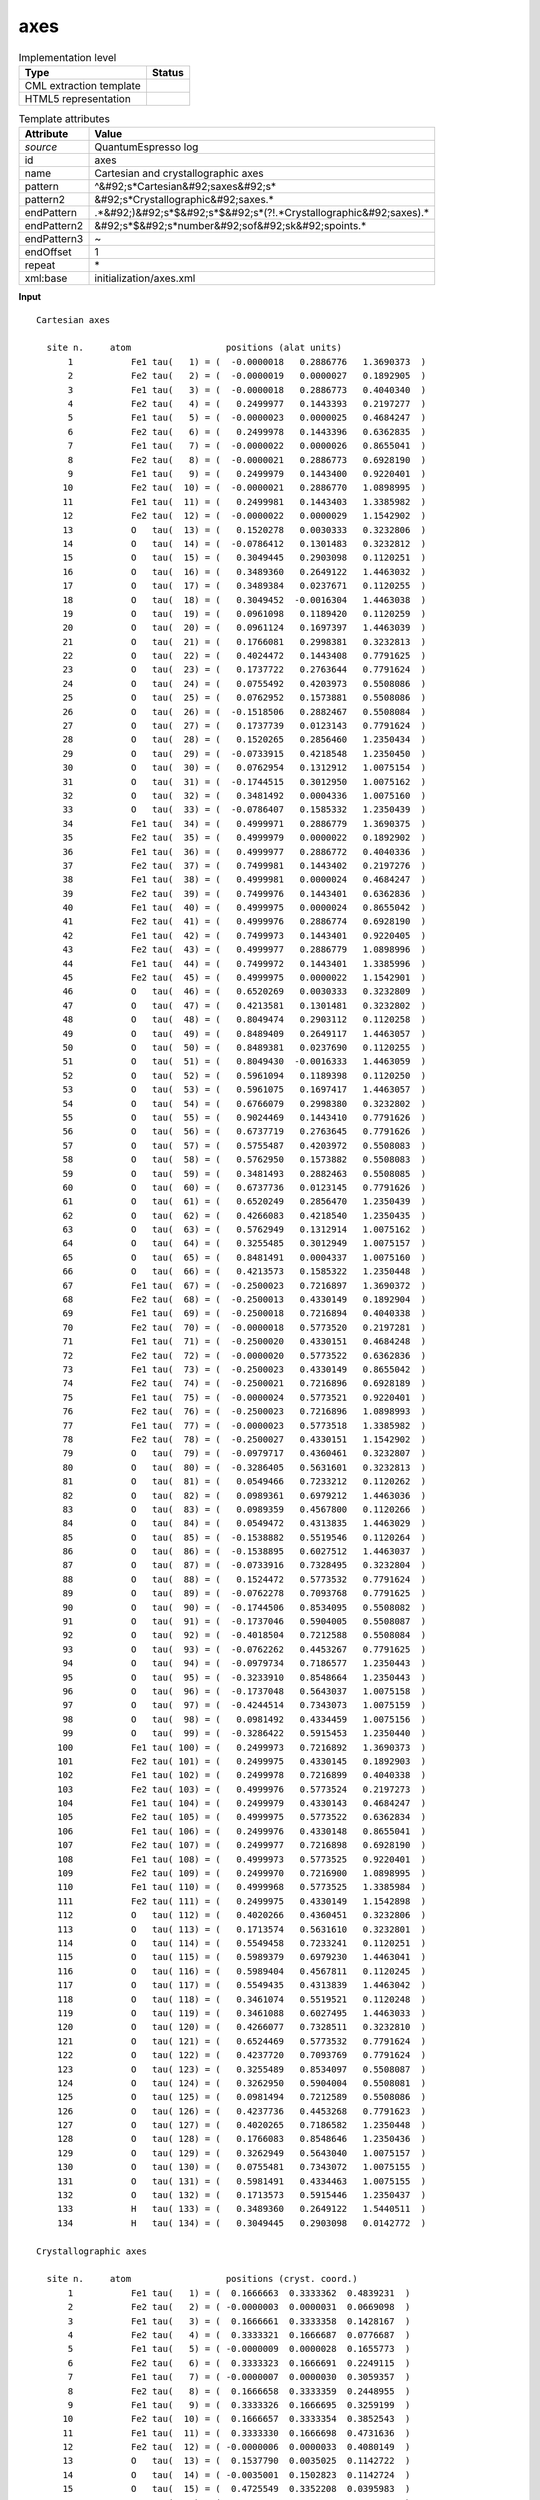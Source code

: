 .. _axes-d3e44503:

axes
====

.. table:: Implementation level

   +----------------------------------------------------------------------------------------------------------------------------+----------------------------------------------------------------------------------------------------------------------------+
   | Type                                                                                                                       | Status                                                                                                                     |
   +============================================================================================================================+============================================================================================================================+
   | CML extraction template                                                                                                    | |image1|                                                                                                                   |
   +----------------------------------------------------------------------------------------------------------------------------+----------------------------------------------------------------------------------------------------------------------------+
   | HTML5 representation                                                                                                       | |image2|                                                                                                                   |
   +----------------------------------------------------------------------------------------------------------------------------+----------------------------------------------------------------------------------------------------------------------------+

.. table:: Template attributes

   +----------------------------------------------------------------------------------------------------------------------------+----------------------------------------------------------------------------------------------------------------------------+
   | Attribute                                                                                                                  | Value                                                                                                                      |
   +============================================================================================================================+============================================================================================================================+
   | *source*                                                                                                                   | QuantumEspresso log                                                                                                        |
   +----------------------------------------------------------------------------------------------------------------------------+----------------------------------------------------------------------------------------------------------------------------+
   | id                                                                                                                         | axes                                                                                                                       |
   +----------------------------------------------------------------------------------------------------------------------------+----------------------------------------------------------------------------------------------------------------------------+
   | name                                                                                                                       | Cartesian and crystallographic axes                                                                                        |
   +----------------------------------------------------------------------------------------------------------------------------+----------------------------------------------------------------------------------------------------------------------------+
   | pattern                                                                                                                    | ^&#92;s*Cartesian&#92;saxes&#92;s\*                                                                                        |
   +----------------------------------------------------------------------------------------------------------------------------+----------------------------------------------------------------------------------------------------------------------------+
   | pattern2                                                                                                                   | &#92;s*Crystallographic&#92;saxes.\*                                                                                       |
   +----------------------------------------------------------------------------------------------------------------------------+----------------------------------------------------------------------------------------------------------------------------+
   | endPattern                                                                                                                 | .*&#92;)&#92;s*$&#92;s*$&#92;s*(?!.*Crystallographic&#92;saxes).\*                                                         |
   +----------------------------------------------------------------------------------------------------------------------------+----------------------------------------------------------------------------------------------------------------------------+
   | endPattern2                                                                                                                | &#92;s*$&#92;s*number&#92;sof&#92;sk&#92;spoints.\*                                                                        |
   +----------------------------------------------------------------------------------------------------------------------------+----------------------------------------------------------------------------------------------------------------------------+
   | endPattern3                                                                                                                | ~                                                                                                                          |
   +----------------------------------------------------------------------------------------------------------------------------+----------------------------------------------------------------------------------------------------------------------------+
   | endOffset                                                                                                                  | 1                                                                                                                          |
   +----------------------------------------------------------------------------------------------------------------------------+----------------------------------------------------------------------------------------------------------------------------+
   | repeat                                                                                                                     | \*                                                                                                                         |
   +----------------------------------------------------------------------------------------------------------------------------+----------------------------------------------------------------------------------------------------------------------------+
   | xml:base                                                                                                                   | initialization/axes.xml                                                                                                    |
   +----------------------------------------------------------------------------------------------------------------------------+----------------------------------------------------------------------------------------------------------------------------+

.. container:: formalpara-title

   **Input**

::

      Cartesian axes

        site n.     atom                  positions (alat units)
            1           Fe1 tau(   1) = (  -0.0000018   0.2886776   1.3690373  )
            2           Fe2 tau(   2) = (  -0.0000019   0.0000027   0.1892905  )
            3           Fe1 tau(   3) = (  -0.0000018   0.2886773   0.4040340  )
            4           Fe2 tau(   4) = (   0.2499977   0.1443393   0.2197277  )
            5           Fe1 tau(   5) = (  -0.0000023   0.0000025   0.4684247  )
            6           Fe2 tau(   6) = (   0.2499978   0.1443396   0.6362835  )
            7           Fe1 tau(   7) = (  -0.0000022   0.0000026   0.8655041  )
            8           Fe2 tau(   8) = (  -0.0000021   0.2886773   0.6928190  )
            9           Fe1 tau(   9) = (   0.2499979   0.1443400   0.9220401  )
           10           Fe2 tau(  10) = (  -0.0000021   0.2886770   1.0898995  )
           11           Fe1 tau(  11) = (   0.2499981   0.1443403   1.3385982  )
           12           Fe2 tau(  12) = (  -0.0000022   0.0000029   1.1542902  )
           13           O   tau(  13) = (   0.1520278   0.0030333   0.3232806  )
           14           O   tau(  14) = (  -0.0786412   0.1301483   0.3232812  )
           15           O   tau(  15) = (   0.3049445   0.2903098   0.1120251  )
           16           O   tau(  16) = (   0.3489360   0.2649122   1.4463032  )
           17           O   tau(  17) = (   0.3489384   0.0237671   0.1120255  )
           18           O   tau(  18) = (   0.3049452  -0.0016304   1.4463038  )
           19           O   tau(  19) = (   0.0961098   0.1189420   0.1120259  )
           20           O   tau(  20) = (   0.0961124   0.1697397   1.4463039  )
           21           O   tau(  21) = (   0.1766081   0.2998381   0.3232813  )
           22           O   tau(  22) = (   0.4024472   0.1443408   0.7791625  )
           23           O   tau(  23) = (   0.1737722   0.2763644   0.7791624  )
           24           O   tau(  24) = (   0.0755492   0.4203973   0.5508086  )
           25           O   tau(  25) = (   0.0762952   0.1573881   0.5508086  )
           26           O   tau(  26) = (  -0.1518506   0.2882467   0.5508084  )
           27           O   tau(  27) = (   0.1737739   0.0123143   0.7791624  )
           28           O   tau(  28) = (   0.1520265   0.2856460   1.2350434  )
           29           O   tau(  29) = (  -0.0733915   0.4218548   1.2350450  )
           30           O   tau(  30) = (   0.0762954   0.1312912   1.0075154  )
           31           O   tau(  31) = (  -0.1744515   0.3012950   1.0075162  )
           32           O   tau(  32) = (   0.3481492   0.0004336   1.0075160  )
           33           O   tau(  33) = (  -0.0786407   0.1585332   1.2350439  )
           34           Fe1 tau(  34) = (   0.4999971   0.2886779   1.3690375  )
           35           Fe2 tau(  35) = (   0.4999979   0.0000022   0.1892902  )
           36           Fe1 tau(  36) = (   0.4999977   0.2886772   0.4040336  )
           37           Fe2 tau(  37) = (   0.7499981   0.1443402   0.2197276  )
           38           Fe1 tau(  38) = (   0.4999981   0.0000024   0.4684247  )
           39           Fe2 tau(  39) = (   0.7499976   0.1443401   0.6362836  )
           40           Fe1 tau(  40) = (   0.4999975   0.0000024   0.8655042  )
           41           Fe2 tau(  41) = (   0.4999976   0.2886774   0.6928190  )
           42           Fe1 tau(  42) = (   0.7499973   0.1443401   0.9220405  )
           43           Fe2 tau(  43) = (   0.4999977   0.2886779   1.0898996  )
           44           Fe1 tau(  44) = (   0.7499972   0.1443401   1.3385996  )
           45           Fe2 tau(  45) = (   0.4999975   0.0000022   1.1542901  )
           46           O   tau(  46) = (   0.6520269   0.0030333   0.3232809  )
           47           O   tau(  47) = (   0.4213581   0.1301481   0.3232802  )
           48           O   tau(  48) = (   0.8049474   0.2903112   0.1120258  )
           49           O   tau(  49) = (   0.8489409   0.2649117   1.4463057  )
           50           O   tau(  50) = (   0.8489381   0.0237690   0.1120255  )
           51           O   tau(  51) = (   0.8049430  -0.0016333   1.4463059  )
           52           O   tau(  52) = (   0.5961094   0.1189398   0.1120250  )
           53           O   tau(  53) = (   0.5961075   0.1697417   1.4463057  )
           54           O   tau(  54) = (   0.6766079   0.2998380   0.3232802  )
           55           O   tau(  55) = (   0.9024469   0.1443410   0.7791626  )
           56           O   tau(  56) = (   0.6737719   0.2763645   0.7791626  )
           57           O   tau(  57) = (   0.5755487   0.4203972   0.5508083  )
           58           O   tau(  58) = (   0.5762950   0.1573882   0.5508083  )
           59           O   tau(  59) = (   0.3481493   0.2882463   0.5508085  )
           60           O   tau(  60) = (   0.6737736   0.0123145   0.7791626  )
           61           O   tau(  61) = (   0.6520249   0.2856470   1.2350439  )
           62           O   tau(  62) = (   0.4266083   0.4218540   1.2350435  )
           63           O   tau(  63) = (   0.5762949   0.1312914   1.0075162  )
           64           O   tau(  64) = (   0.3255485   0.3012949   1.0075157  )
           65           O   tau(  65) = (   0.8481491   0.0004337   1.0075160  )
           66           O   tau(  66) = (   0.4213573   0.1585322   1.2350448  )
           67           Fe1 tau(  67) = (  -0.2500023   0.7216897   1.3690372  )
           68           Fe2 tau(  68) = (  -0.2500013   0.4330149   0.1892904  )
           69           Fe1 tau(  69) = (  -0.2500018   0.7216894   0.4040338  )
           70           Fe2 tau(  70) = (  -0.0000018   0.5773520   0.2197281  )
           71           Fe1 tau(  71) = (  -0.2500020   0.4330151   0.4684248  )
           72           Fe2 tau(  72) = (  -0.0000020   0.5773522   0.6362836  )
           73           Fe1 tau(  73) = (  -0.2500023   0.4330149   0.8655042  )
           74           Fe2 tau(  74) = (  -0.2500021   0.7216896   0.6928189  )
           75           Fe1 tau(  75) = (  -0.0000024   0.5773521   0.9220401  )
           76           Fe2 tau(  76) = (  -0.2500023   0.7216896   1.0898993  )
           77           Fe1 tau(  77) = (  -0.0000023   0.5773518   1.3385982  )
           78           Fe2 tau(  78) = (  -0.2500027   0.4330151   1.1542902  )
           79           O   tau(  79) = (  -0.0979717   0.4360461   0.3232807  )
           80           O   tau(  80) = (  -0.3286405   0.5631601   0.3232813  )
           81           O   tau(  81) = (   0.0549466   0.7233212   0.1120262  )
           82           O   tau(  82) = (   0.0989361   0.6979212   1.4463036  )
           83           O   tau(  83) = (   0.0989359   0.4567800   0.1120266  )
           84           O   tau(  84) = (   0.0549472   0.4313835   1.4463029  )
           85           O   tau(  85) = (  -0.1538882   0.5519546   0.1120264  )
           86           O   tau(  86) = (  -0.1538895   0.6027512   1.4463037  )
           87           O   tau(  87) = (  -0.0733916   0.7328495   0.3232804  )
           88           O   tau(  88) = (   0.1524472   0.5773532   0.7791624  )
           89           O   tau(  89) = (  -0.0762278   0.7093768   0.7791625  )
           90           O   tau(  90) = (  -0.1744506   0.8534095   0.5508082  )
           91           O   tau(  91) = (  -0.1737046   0.5904005   0.5508087  )
           92           O   tau(  92) = (  -0.4018504   0.7212588   0.5508084  )
           93           O   tau(  93) = (  -0.0762262   0.4453267   0.7791625  )
           94           O   tau(  94) = (  -0.0979734   0.7186577   1.2350443  )
           95           O   tau(  95) = (  -0.3233910   0.8548664   1.2350443  )
           96           O   tau(  96) = (  -0.1737048   0.5643037   1.0075158  )
           97           O   tau(  97) = (  -0.4244514   0.7343073   1.0075159  )
           98           O   tau(  98) = (   0.0981492   0.4334459   1.0075156  )
           99           O   tau(  99) = (  -0.3286422   0.5915453   1.2350440  )
          100           Fe1 tau( 100) = (   0.2499973   0.7216892   1.3690373  )
          101           Fe2 tau( 101) = (   0.2499975   0.4330145   0.1892903  )
          102           Fe1 tau( 102) = (   0.2499978   0.7216899   0.4040338  )
          103           Fe2 tau( 103) = (   0.4999976   0.5773524   0.2197273  )
          104           Fe1 tau( 104) = (   0.2499979   0.4330143   0.4684247  )
          105           Fe2 tau( 105) = (   0.4999975   0.5773522   0.6362834  )
          106           Fe1 tau( 106) = (   0.2499976   0.4330148   0.8655041  )
          107           Fe2 tau( 107) = (   0.2499977   0.7216898   0.6928190  )
          108           Fe1 tau( 108) = (   0.4999973   0.5773525   0.9220401  )
          109           Fe2 tau( 109) = (   0.2499970   0.7216900   1.0898995  )
          110           Fe1 tau( 110) = (   0.4999968   0.5773525   1.3385984  )
          111           Fe2 tau( 111) = (   0.2499975   0.4330149   1.1542898  )
          112           O   tau( 112) = (   0.4020266   0.4360451   0.3232806  )
          113           O   tau( 113) = (   0.1713574   0.5631610   0.3232801  )
          114           O   tau( 114) = (   0.5549458   0.7233241   0.1120251  )
          115           O   tau( 115) = (   0.5989379   0.6979230   1.4463041  )
          116           O   tau( 116) = (   0.5989404   0.4567811   0.1120245  )
          117           O   tau( 117) = (   0.5549435   0.4313839   1.4463042  )
          118           O   tau( 118) = (   0.3461074   0.5519521   0.1120248  )
          119           O   tau( 119) = (   0.3461088   0.6027495   1.4463033  )
          120           O   tau( 120) = (   0.4266077   0.7328511   0.3232810  )
          121           O   tau( 121) = (   0.6524469   0.5773532   0.7791624  )
          122           O   tau( 122) = (   0.4237720   0.7093769   0.7791624  )
          123           O   tau( 123) = (   0.3255489   0.8534097   0.5508087  )
          124           O   tau( 124) = (   0.3262950   0.5904004   0.5508081  )
          125           O   tau( 125) = (   0.0981494   0.7212589   0.5508086  )
          126           O   tau( 126) = (   0.4237736   0.4453268   0.7791623  )
          127           O   tau( 127) = (   0.4020265   0.7186582   1.2350448  )
          128           O   tau( 128) = (   0.1766083   0.8548646   1.2350436  )
          129           O   tau( 129) = (   0.3262949   0.5643040   1.0075157  )
          130           O   tau( 130) = (   0.0755481   0.7343072   1.0075155  )
          131           O   tau( 131) = (   0.5981491   0.4334463   1.0075155  )
          132           O   tau( 132) = (   0.1713573   0.5915446   1.2350437  )
          133           H   tau( 133) = (   0.3489360   0.2649122   1.5440511  )
          134           H   tau( 134) = (   0.3049445   0.2903098   0.0142772  )

      Crystallographic axes

        site n.     atom                  positions (cryst. coord.)
            1           Fe1 tau(   1) = (  0.1666663  0.3333362  0.4839231  )
            2           Fe2 tau(   2) = ( -0.0000003  0.0000031  0.0669098  )
            3           Fe1 tau(   3) = (  0.1666661  0.3333358  0.1428167  )
            4           Fe2 tau(   4) = (  0.3333321  0.1666687  0.0776687  )
            5           Fe1 tau(   5) = ( -0.0000009  0.0000028  0.1655773  )
            6           Fe2 tau(   6) = (  0.3333323  0.1666691  0.2249115  )
            7           Fe1 tau(   7) = ( -0.0000007  0.0000030  0.3059357  )
            8           Fe2 tau(   8) = (  0.1666658  0.3333359  0.2448955  )
            9           Fe1 tau(   9) = (  0.3333326  0.1666695  0.3259199  )
           10           Fe2 tau(  10) = (  0.1666657  0.3333354  0.3852543  )
           11           Fe1 tau(  11) = (  0.3333330  0.1666698  0.4731636  )
           12           Fe2 tau(  12) = ( -0.0000006  0.0000033  0.4080149  )
           13           O   tau(  13) = (  0.1537790  0.0035025  0.1142722  )
           14           O   tau(  14) = ( -0.0035001  0.1502823  0.1142724  )
           15           O   tau(  15) = (  0.4725549  0.3352208  0.0395983  )
           16           O   tau(  16) = (  0.5018831  0.3058943  0.5112348  )
           17           O   tau(  17) = (  0.3626603  0.0274439  0.0395984  )
           18           O   tau(  18) = (  0.3040039 -0.0018826  0.5112350  )
           19           O   tau(  19) = (  0.1647810  0.1373424  0.0395986  )
           20           O   tau(  20) = (  0.1941116  0.1959985  0.5112351  )
           21           O   tau(  21) = (  0.3497197  0.3462232  0.1142725  )
           22           O   tau(  22) = (  0.4857824  0.1666704  0.2754160  )
           23           O   tau(  23) = (  0.3333313  0.3191181  0.2754159  )
           24           O   tau(  24) = (  0.3182657  0.4854329  0.1946981  )
           25           O   tau(  25) = (  0.1671633  0.1817361  0.1946981  )
           26           O   tau(  26) = (  0.0145687  0.3328386  0.1946981  )
           27           O   tau(  27) = (  0.1808836  0.0142194  0.2754159  )
           28           O   tau(  28) = (  0.3169442  0.3298355  0.4365593  )
           29           O   tau(  29) = (  0.1701665  0.4871159  0.4365599  )
           30           O   tau(  30) = (  0.1520964  0.1516020  0.3561335  )
           31           O   tau(  31) = ( -0.0004988  0.3479055  0.3561337  )
           32           O   tau(  32) = (  0.3483995  0.0005007  0.3561336  )
           33           O   tau(  33) = (  0.0128885  0.1830584  0.4365595  )
           34           Fe1 tau(  34) = (  0.6666654  0.3333366  0.4839232  )
           35           Fe2 tau(  35) = (  0.4999992  0.0000025  0.0669097  )
           36           Fe1 tau(  36) = (  0.6666655  0.3333358  0.1428166  )
           37           Fe2 tau(  37) = (  0.8333330  0.1666697  0.0776686  )
           38           Fe1 tau(  38) = (  0.4999995  0.0000028  0.1655773  )
           39           Fe2 tau(  39) = (  0.8333324  0.1666696  0.2249116  )
           40           Fe1 tau(  40) = (  0.4999990  0.0000028  0.3059358  )
           41           Fe2 tau(  41) = (  0.6666655  0.3333359  0.2448955  )
           42           Fe1 tau(  42) = (  0.8333321  0.1666695  0.3259200  )
           43           Fe2 tau(  43) = (  0.6666660  0.3333366  0.3852544  )
           44           Fe1 tau(  44) = (  0.8333320  0.1666696  0.4731641  )
           45           Fe2 tau(  45) = (  0.4999988  0.0000026  0.4080149  )
           46           O   tau(  46) = (  0.6537782  0.0035026  0.1142724  )
           47           O   tau(  47) = (  0.4964991  0.1502821  0.1142721  )
           48           O   tau(  48) = (  0.9725587  0.3352225  0.0395985  )
           49           O   tau(  49) = (  1.0018878  0.3058937  0.5112357  )
           50           O   tau(  50) = (  0.8626612  0.0274461  0.0395984  )
           51           O   tau(  51) = (  0.8040000 -0.0018860  0.5112358  )
           52           O   tau(  52) = (  0.6647793  0.1373398  0.0395982  )
           53           O   tau(  53) = (  0.6941079  0.1960008  0.5112357  )
           54           O   tau(  54) = (  0.8497194  0.3462231  0.1142721  )
           55           O   tau(  55) = (  0.9857822  0.1666706  0.2754160  )
           56           O   tau(  56) = (  0.8333310  0.3191182  0.2754160  )
           57           O   tau(  57) = (  0.8182652  0.4854329  0.1946980  )
           58           O   tau(  58) = (  0.6671632  0.1817363  0.1946980  )
           59           O   tau(  59) = (  0.5145684  0.3328382  0.1946981  )
           60           O   tau(  60) = (  0.6808833  0.0142195  0.2754160  )
           61           O   tau(  61) = (  0.8169432  0.3298367  0.4365595  )
           62           O   tau(  62) = (  0.6701659  0.4871151  0.4365594  )
           63           O   tau(  63) = (  0.6520961  0.1516023  0.3561337  )
           64           O   tau(  64) = (  0.4995012  0.3479054  0.3561335  )
           65           O   tau(  65) = (  0.8483995  0.0005008  0.3561337  )
           66           O   tau(  66) = (  0.5128859  0.1830572  0.4365598  )
           67           Fe1 tau(  67) = (  0.1666654  0.8333355  0.4839231  )
           68           Fe2 tau(  68) = ( -0.0000001  0.5000025  0.0669098  )
           69           Fe1 tau(  69) = (  0.1666658  0.8333351  0.1428166  )
           70           Fe2 tau(  70) = (  0.3333326  0.6666687  0.0776688  )
           71           Fe1 tau(  71) = ( -0.0000006  0.5000028  0.1655774  )
           72           Fe2 tau(  72) = (  0.3333324  0.6666689  0.2249116  )
           73           Fe1 tau(  73) = ( -0.0000010  0.5000025  0.3059358  )
           74           Fe2 tau(  74) = (  0.1666656  0.8333354  0.2448955  )
           75           Fe1 tau(  75) = (  0.3333320  0.6666688  0.3259199  )
           76           Fe2 tau(  76) = (  0.1666654  0.8333354  0.3852543  )
           77           Fe1 tau(  77) = (  0.3333319  0.6666684  0.4731636  )
           78           Fe2 tau(  78) = ( -0.0000013  0.5000027  0.4080150  )
           79           O   tau(  79) = (  0.1537796  0.5035026  0.1142723  )
           80           O   tau(  80) = ( -0.0034999  0.6502813  0.1142725  )
           81           O   tau(  81) = (  0.4725563  0.8352194  0.0395987  )
           82           O   tau(  82) = (  0.5018810  0.8058900  0.5112349  )
           83           O   tau(  83) = (  0.3626580  0.5274441  0.0395988  )
           84           O   tau(  84) = (  0.3040066  0.4981188  0.5112347  )
           85           O   tau(  85) = (  0.1647830  0.6373423  0.0395988  )
           86           O   tau(  86) = (  0.1941091  0.6959971  0.5112350  )
           87           O   tau(  87) = (  0.3497192  0.8462217  0.1142722  )
           88           O   tau(  88) = (  0.4857822  0.6666701  0.2754159  )
           89           O   tau(  89) = (  0.3333311  0.8191177  0.2754160  )
           90           O   tau(  90) = (  0.3182656  0.9854325  0.1946980  )
           91           O   tau(  91) = (  0.1671634  0.6817358  0.1946982  )
           92           O   tau(  92) = (  0.0145685  0.8328380  0.1946981  )
           93           O   tau(  93) = (  0.1808833  0.5142190  0.2754160  )
           94           O   tau(  94) = (  0.3169438  0.8298345  0.4365597  )
           95           O   tau(  95) = (  0.1701664  0.9871147  0.4365597  )
           96           O   tau(  96) = (  0.1520961  0.6516018  0.3561336  )
           97           O   tau(  97) = ( -0.0004989  0.8479050  0.3561336  )
           98           O   tau(  98) = (  0.3483993  0.5005002  0.3561335  )
           99           O   tau(  99) = (  0.0128866  0.6830576  0.4365596  )
          100           Fe1 tau( 100) = (  0.6666647  0.8333349  0.4839231  )
          101           Fe2 tau( 101) = (  0.4999985  0.5000020  0.0669098  )
          102           Fe1 tau( 102) = (  0.6666656  0.8333357  0.1428166  )
          103           Fe2 tau( 103) = (  0.8333322  0.6666691  0.0776685  )
          104           Fe1 tau( 104) = (  0.4999987  0.5000018  0.1655773  )
          105           Fe2 tau( 105) = (  0.8333320  0.6666690  0.2249115  )
          106           Fe1 tau( 106) = (  0.4999989  0.5000025  0.3059357  )
          107           Fe2 tau( 107) = (  0.6666655  0.8333356  0.2448955  )
          108           Fe1 tau( 108) = (  0.8333319  0.6666692  0.3259199  )
          109           Fe2 tau( 109) = (  0.6666649  0.8333359  0.3852543  )
          110           Fe1 tau( 110) = (  0.8333314  0.6666693  0.4731636  )
          111           Fe2 tau( 111) = (  0.4999988  0.5000026  0.4080148  )
          112           O   tau( 112) = (  0.6537774  0.5035016  0.1142722  )
          113           O   tau( 113) = (  0.4964986  0.6502823  0.1142721  )
          114           O   tau( 114) = (  0.9725572  0.8352228  0.0395983  )
          115           O   tau( 115) = (  1.0018840  0.8058921  0.5112351  )
          116           O   tau( 116) = (  0.8626630  0.5274453  0.0395981  )
          117           O   tau( 117) = (  0.8040032  0.4981193  0.5112352  )
          118           O   tau( 118) = (  0.6647771  0.6373394  0.0395982  )
          119           O   tau( 119) = (  0.6941064  0.6959951  0.5112348  )
          120           O   tau( 120) = (  0.8497195  0.8462236  0.1142724  )
          121           O   tau( 121) = (  0.9857820  0.6666701  0.2754159  )
          122           O   tau( 122) = (  0.8333310  0.8191178  0.2754159  )
          123           O   tau( 123) = (  0.8182652  0.9854326  0.1946982  )
          124           O   tau( 124) = (  0.6671628  0.6817356  0.1946980  )
          125           O   tau( 125) = (  0.5145684  0.8328380  0.1946981  )
          126           O   tau( 126) = (  0.6808832  0.5142191  0.2754159  )
          127           O   tau( 127) = (  0.8169440  0.8298350  0.4365598  )
          128           O   tau( 128) = (  0.6701646  0.9871126  0.4365594  )
          129           O   tau( 129) = (  0.6520960  0.6516021  0.3561336  )
          130           O   tau( 130) = (  0.4995006  0.8479049  0.3561335  )
          131           O   tau( 131) = (  0.8483995  0.5005007  0.3561335  )
          132           O   tau( 132) = (  0.5128857  0.6830568  0.4365594  )
          133           H   tau( 133) = (  0.5018831  0.3058943  0.5457864  )
          134           H   tau( 134) = (  0.4725549  0.3352208  0.0050467  )

       

.. container:: formalpara-title

   **Input**

::

      Cartesian axes

        site n.     atom                  positions (alat units)
            1           C   tau(   1) = (   0.4152591   0.4744890   0.3492812  )
            2           C   tau(   2) = (   0.4159786   0.5719225   0.3492882  )
            3           C   tau(   3) = (   0.4992805   0.4251435   0.3492812  )
            4           C   tau(   4) = (   0.5007265   0.6200106   0.3492742  )
            5           C   tau(   5) = (   0.5840214   0.4732386   0.3492812  )
            6           C   tau(   6) = (   0.5847409   0.5706652   0.3492812  )
            7           H   tau(   7) = (   0.3492742   0.4370468   0.3492812  )
            8           H   tau(   8) = (   0.3505595   0.6103428   0.3492882  )
            9           H   tau(   9) = (   0.4987147   0.3492742   0.3492742  )
           10           H   tau(  10) = (   0.5012853   0.6958730   0.3492812  )
           11           H   tau(  11) = (   0.6494474   0.4348184   0.3492882  )
           12           H   tau(  12) = (   0.6507258   0.6081143   0.3492812  )

        number of k points=     1  
       

.. container:: formalpara-title

   **Output text**

.. code:: xml

   <comment class="example.output" id="axes">
           <module cmlx:templateRef="axes">
               <array dataType="xsd:string" dictRef="qex:specie" size="134">Fe1 Fe2 Fe1 Fe2 Fe1 Fe2 Fe1 Fe2 Fe1 Fe2 Fe1 Fe2 O O O O O O O O O O O O O O O O O O O O O Fe1 Fe2 Fe1 Fe2 Fe1 Fe2 Fe1 Fe2 Fe1 Fe2 Fe1 Fe2 O O O O O O O O O O O O O O O O O O O O O Fe1 Fe2 Fe1 Fe2 Fe1 Fe2 Fe1 Fe2 Fe1 Fe2 Fe1 Fe2 O O O O O O O O O O O O O O O O O O O O O Fe1 Fe2 Fe1 Fe2 Fe1 Fe2 Fe1 Fe2 Fe1 Fe2 Fe1 Fe2 O O O O O O O O O O O O O O O O O O O O O H H</array>
                  <list dictRef="coordinates" units="nonsi:angstrom">
                   <atom id="a1" specie="Fe1" x3="-0.000018" xFract="0.1666663" y3="2.953310" yFract="0.3333362" z3="14.005906" zFract="0.4839231" />
                   <atom id="a2" specie="Fe2" x3="-0.000019" xFract="-0.0000003" y3="0.000028" yFract="0.0000031" z3="1.936532" zFract="0.0669098" />
                   <atom id="a3" specie="Fe1" x3="-0.000018" xFract="0.1666661" y3="2.953307" yFract="0.3333358" z3="4.133461" zFract="0.1428167" />
                   <atom id="a4" specie="Fe2" x3="2.557596" xFract="0.3333321" y3="1.476660" yFract="0.1666687" z3="2.247919" zFract="0.0776687" />
                   <atom id="a5" specie="Fe1" x3="-0.000024" xFract="-0.0000009" y3="0.000026" yFract="0.0000028" z3="4.792209" zFract="0.1655773" />
                   <atom id="a6" specie="Fe2" x3="2.557597" xFract="0.3333323" y3="1.476663" yFract="0.1666691" z3="6.509484" zFract="0.2249115" />
                   <atom id="a7" specie="Fe1" x3="-0.000023" xFract="-0.0000007" y3="0.000027" yFract="0.0000030" z3="8.854521" zFract="0.3059357" />
                   <atom id="a8" specie="Fe2" x3="-0.000021" xFract="0.1666658" y3="2.953307" yFract="0.3333359" z3="7.087870" zFract="0.2448955" />
                   <atom id="a9" specie="Fe1" x3="2.557598" xFract="0.3333326" y3="1.476667" yFract="0.1666695" z3="9.432911" zFract="0.3259199" />
                   <atom id="a10" specie="Fe2" x3="-0.000021" xFract="0.1666657" y3="2.953304" yFract="0.3333354" z3="11.150193" zFract="0.3852543" />
                   <atom id="a11" specie="Fe1" x3="2.557600" xFract="0.3333330" y3="1.476670" yFract="0.1666698" z3="13.694500" zFract="0.4731636" />
                   <atom id="a12" specie="Fe2" x3="-0.000023" xFract="-0.0000006" y3="0.000030" yFract="0.0000033" z3="11.808941" zFract="0.4080149" />
                   <atom id="a13" specie="O" x3="1.555317" xFract="0.1537790" y3="0.031032" yFract="0.0035025" z3="3.307315" zFract="0.1142722" />
                   <atom id="a14" specie="O" x3="-0.804537" xFract="-0.0035001" y3="1.331479" yFract="0.1502823" z3="3.307321" zFract="0.1142724" />
                   <atom id="a15" specie="O" x3="3.119728" xFract="0.4725549" y3="2.970008" yFract="0.3352208" z3="1.146070" zFract="0.0395983" />
                   <atom id="a16" specie="O" x3="3.569782" xFract="0.5018831" y3="2.710178" yFract="0.3058943" z3="14.796373" zFract="0.5112348" />
                   <atom id="a17" specie="O" x3="3.569807" xFract="0.3626603" y3="0.243149" yFract="0.0274439" z3="1.146074" zFract="0.0395984" />
                   <atom id="a18" specie="O" x3="3.119735" xFract="0.3040039" y3="-0.016680" yFract="-0.0018826" z3="14.796379" zFract="0.5112350" />
                   <atom id="a19" specie="O" x3="0.983249" xFract="0.1647810" y3="1.216834" yFract="0.1373424" z3="1.146079" zFract="0.0395986" />
                   <atom id="a20" specie="O" x3="0.983276" xFract="0.1941116" y3="1.736518" yFract="0.1959985" z3="14.796380" zFract="0.5112351" />
                   <atom id="a21" specie="O" x3="1.806785" xFract="0.3497197" y3="3.067487" yFract="0.3462232" z3="3.307322" zFract="0.1142725" />
                   <atom id="a22" specie="O" x3="4.117227" xFract="0.4857824" y3="1.476675" yFract="0.1666704" z3="7.971205" zFract="0.2754160" />
                   <atom id="a23" specie="O" x3="1.777773" xFract="0.3333313" y3="2.827340" yFract="0.3191181" z3="7.971204" zFract="0.2754159" />
                   <atom id="a24" specie="O" x3="0.772904" xFract="0.3182657" y3="4.300865" yFract="0.4854329" z3="5.635035" zFract="0.1946981" />
                   <atom id="a25" specie="O" x3="0.780536" xFract="0.1671633" y3="1.610156" yFract="0.1817361" z3="5.635035" zFract="0.1946981" />
                   <atom id="a26" specie="O" x3="-1.553504" xFract="0.0145687" y3="2.948902" yFract="0.3328386" z3="5.635033" zFract="0.1946981" />
                   <atom id="a27" specie="O" x3="1.777790" xFract="0.1808836" y3="0.125981" yFract="0.0142194" z3="7.971204" zFract="0.2754159" />
                   <atom id="a28" specie="O" x3="1.555304" xFract="0.3169442" y3="2.922295" yFract="0.3298355" z3="12.635085" zFract="0.4365593" />
                   <atom id="a29" specie="O" x3="-0.750830" xFract="0.1701665" y3="4.315776" yFract="0.4871159" z3="12.635101" zFract="0.4365599" />
                   <atom id="a30" specie="O" x3="0.780538" xFract="0.1520964" y3="1.343172" yFract="0.1516020" z3="10.307364" zFract="0.3561335" />
                   <atom id="a31" specie="O" x3="-1.784722" xFract="-0.0004988" y3="3.082392" yFract="0.3479055" z3="10.307373" zFract="0.3561337" />
                   <atom id="a32" specie="O" x3="3.561733" xFract="0.3483995" y3="0.004436" yFract="0.0005007" z3="10.307370" zFract="0.3561336" />
                   <atom id="a33" specie="O" x3="-0.804532" xFract="0.0128885" y3="1.621870" yFract="0.1830584" z3="12.635090" zFract="0.4365595" />
                   <atom id="a34" specie="Fe1" x3="5.115209" xFract="0.6666654" y3="2.953313" yFract="0.3333366" z3="14.005908" zFract="0.4839232" />
                   <atom id="a35" specie="Fe2" x3="5.115218" xFract="0.4999992" y3="0.000023" yFract="0.0000025" z3="1.936529" zFract="0.0669097" />
                   <atom id="a36" specie="Fe1" x3="5.115216" xFract="0.6666655" y3="2.953306" yFract="0.3333358" z3="4.133457" zFract="0.1428166" />
                   <atom id="a37" specie="Fe2" x3="7.672839" xFract="0.8333330" y3="1.476669" yFract="0.1666697" z3="2.247918" zFract="0.0776686" />
                   <atom id="a38" specie="Fe1" x3="5.115220" xFract="0.4999995" y3="0.000025" yFract="0.0000028" z3="4.792209" zFract="0.1655773" />
                   <atom id="a39" specie="Fe2" x3="7.672834" xFract="0.8333324" y3="1.476668" yFract="0.1666696" z3="6.509485" zFract="0.2249116" />
                   <atom id="a40" specie="Fe1" x3="5.115214" xFract="0.4999990" y3="0.000025" yFract="0.0000028" z3="8.854522" zFract="0.3059358" />
                   <atom id="a41" specie="Fe2" x3="5.115215" xFract="0.6666655" y3="2.953308" yFract="0.3333359" z3="7.087870" zFract="0.2448955" />
                   <atom id="a42" specie="Fe1" x3="7.672831" xFract="0.8333321" y3="1.476668" yFract="0.1666695" z3="9.432915" zFract="0.3259200" />
                   <atom id="a43" specie="Fe2" x3="5.115216" xFract="0.6666660" y3="2.953313" yFract="0.3333366" z3="11.150194" zFract="0.3852544" />
                   <atom id="a44" specie="Fe1" x3="7.672830" xFract="0.8333320" y3="1.476668" yFract="0.1666696" z3="13.694514" zFract="0.4731641" />
                   <atom id="a45" specie="Fe2" x3="5.115214" xFract="0.4999988" y3="0.000023" yFract="0.0000026" z3="11.808940" zFract="0.4080149" />
                   <atom id="a46" specie="O" x3="6.670547" xFract="0.6537782" y3="0.031032" yFract="0.0035026" z3="3.307318" zFract="0.1142724" />
                   <atom id="a47" specie="O" x3="4.310695" xFract="0.4964991" y3="1.331477" yFract="0.1502821" z3="3.307311" zFract="0.1142721" />
                   <atom id="a48" specie="O" x3="8.234997" xFract="0.9725587" y3="2.970022" yFract="0.3352225" z3="1.146078" zFract="0.0395985" />
                   <atom id="a49" specie="O" x3="8.685071" xFract="1.0018878" y3="2.710173" yFract="0.3058937" z3="14.796399" zFract="0.5112357" />
                   <atom id="a50" specie="O" x3="8.685043" xFract="0.8626612" y3="0.243168" yFract="0.0274461" z3="1.146074" zFract="0.0395984" />
                   <atom id="a51" specie="O" x3="8.234952" xFract="0.8040000" y3="-0.016709" yFract="-0.0018860" z3="14.796401" zFract="0.5112358" />
                   <atom id="a52" specie="O" x3="6.098484" xFract="0.6647793" y3="1.216811" yFract="0.1373398" z3="1.146069" zFract="0.0395982" />
                   <atom id="a53" specie="O" x3="6.098465" xFract="0.6941079" y3="1.736539" yFract="0.1960008" z3="14.796399" zFract="0.5112357" />
                   <atom id="a54" specie="O" x3="6.922022" xFract="0.8497194" y3="3.067486" yFract="0.3462231" z3="3.307311" zFract="0.1142721" />
                   <atom id="a55" specie="O" x3="9.232463" xFract="0.9857822" y3="1.476677" yFract="0.1666706" z3="7.971206" zFract="0.2754160" />
                   <atom id="a56" specie="O" x3="6.893009" xFract="0.8333310" y3="2.827341" yFract="0.3191182" z3="7.971206" zFract="0.2754160" />
                   <atom id="a57" specie="O" x3="5.888138" xFract="0.8182652" y3="4.300864" yFract="0.4854329" z3="5.635032" zFract="0.1946980" />
                   <atom id="a58" specie="O" x3="5.895773" xFract="0.6671632" y3="1.610157" yFract="0.1817363" z3="5.635032" zFract="0.1946980" />
                   <atom id="a59" specie="O" x3="3.561734" xFract="0.5145684" y3="2.948897" yFract="0.3328382" z3="5.635034" zFract="0.1946981" />
                   <atom id="a60" specie="O" x3="6.893026" xFract="0.6808833" y3="0.125983" yFract="0.0142195" z3="7.971206" zFract="0.2754160" />
                   <atom id="a61" specie="O" x3="6.670527" xFract="0.8169432" y3="2.922305" yFract="0.3298367" z3="12.635090" zFract="0.4365595" />
                   <atom id="a62" specie="O" x3="4.364407" xFract="0.6701659" y3="4.315768" yFract="0.4871151" z3="12.635086" zFract="0.4365594" />
                   <atom id="a63" specie="O" x3="5.895772" xFract="0.6520961" y3="1.343174" yFract="0.1516023" z3="10.307373" zFract="0.3561337" />
                   <atom id="a64" specie="O" x3="3.330517" xFract="0.4995012" y3="3.082391" yFract="0.3479054" z3="10.307367" zFract="0.3561335" />
                   <atom id="a65" specie="O" x3="8.676971" xFract="0.8483995" y3="0.004437" yFract="0.0005008" z3="10.307370" zFract="0.3561337" />
                   <atom id="a66" specie="O" x3="4.310687" xFract="0.5128859" y3="1.621860" yFract="0.1830572" z3="12.635099" zFract="0.4365598" />
                   <atom id="a67" specie="Fe1" x3="-2.557643" xFract="0.1666654" y3="7.383231" yFract="0.8333355" z3="14.005905" zFract="0.4839231" />
                   <atom id="a68" specie="Fe2" x3="-2.557633" xFract="-0.0000001" y3="4.429949" yFract="0.5000025" z3="1.936531" zFract="0.0669098" />
                   <atom id="a69" specie="Fe1" x3="-2.557638" xFract="0.1666658" y3="7.383228" yFract="0.8333351" z3="4.133459" zFract="0.1428166" />
                   <atom id="a70" specie="Fe2" x3="-0.000018" xFract="0.3333326" y3="5.906587" yFract="0.6666687" z3="2.247924" zFract="0.0776688" />
                   <atom id="a71" specie="Fe1" x3="-2.557640" xFract="-0.0000006" y3="4.429952" yFract="0.5000028" z3="4.792210" zFract="0.1655774" />
                   <atom id="a72" specie="Fe2" x3="-0.000020" xFract="0.3333324" y3="5.906589" yFract="0.6666689" z3="6.509485" zFract="0.2249116" />
                   <atom id="a73" specie="Fe1" x3="-2.557643" xFract="-0.0000010" y3="4.429949" yFract="0.5000025" z3="8.854522" zFract="0.3059358" />
                   <atom id="a74" specie="Fe2" x3="-2.557641" xFract="0.1666656" y3="7.383230" yFract="0.8333354" z3="7.087869" zFract="0.2448955" />
                   <atom id="a75" specie="Fe1" x3="-0.000025" xFract="0.3333320" y3="5.906588" yFract="0.6666688" z3="9.432911" zFract="0.3259199" />
                   <atom id="a76" specie="Fe2" x3="-2.557643" xFract="0.1666654" y3="7.383230" yFract="0.8333354" z3="11.150191" zFract="0.3852543" />
                   <atom id="a77" specie="Fe1" x3="-0.000024" xFract="0.3333319" y3="5.906585" yFract="0.6666684" z3="13.694500" zFract="0.4731636" />
                   <atom id="a78" specie="Fe2" x3="-2.557647" xFract="-0.0000013" y3="4.429952" yFract="0.5000027" z3="11.808941" zFract="0.4080150" />
                   <atom id="a79" specie="O" x3="-1.002297" xFract="0.1537796" y3="4.460960" yFract="0.5035026" z3="3.307316" zFract="0.1142723" />
                   <atom id="a80" specie="O" x3="-3.362149" xFract="-0.0034999" y3="5.761397" yFract="0.6502813" z3="3.307322" zFract="0.1142725" />
                   <atom id="a81" specie="O" x3="0.562130" xFract="0.4725563" y3="7.399922" yFract="0.8352194" z3="1.146082" zFract="0.0395987" />
                   <atom id="a82" specie="O" x3="1.012164" xFract="0.5018810" y3="7.140068" yFract="0.8058900" z3="14.796377" zFract="0.5112349" />
                   <atom id="a83" specie="O" x3="1.012162" xFract="0.3626580" y3="4.673078" yFract="0.5274441" z3="1.146086" zFract="0.0395988" />
                   <atom id="a84" specie="O" x3="0.562136" xFract="0.3040066" y3="4.413259" yFract="0.4981188" z3="14.796370" zFract="0.5112347" />
                   <atom id="a85" specie="O" x3="-1.574350" xFract="0.1647830" y3="5.646759" yFract="0.6373423" z3="1.146084" zFract="0.0395988" />
                   <atom id="a86" specie="O" x3="-1.574363" xFract="0.1941091" y3="6.166433" yFract="0.6959971" z3="14.796378" zFract="0.5112350" />
                   <atom id="a87" specie="O" x3="-0.750831" xFract="0.3497192" y3="7.497401" yFract="0.8462217" z3="3.307313" zFract="0.1142722" />
                   <atom id="a88" specie="O" x3="1.559608" xFract="0.4857822" y3="5.906599" yFract="0.6666701" z3="7.971204" zFract="0.2754159" />
                   <atom id="a89" specie="O" x3="-0.779847" xFract="0.3333311" y3="7.257264" yFract="0.8191177" z3="7.971205" zFract="0.2754160" />
                   <atom id="a90" specie="O" x3="-1.784713" xFract="0.3182656" y3="8.730787" yFract="0.9854325" z3="5.635031" zFract="0.1946980" />
                   <atom id="a91" specie="O" x3="-1.777081" xFract="0.1671634" y3="6.040079" yFract="0.6817358" z3="5.635036" zFract="0.1946982" />
                   <atom id="a92" specie="O" x3="-4.111122" xFract="0.0145685" y3="7.378822" yFract="0.8328380" z3="5.635033" zFract="0.1946981" />
                   <atom id="a93" specie="O" x3="-0.779830" xFract="0.1808833" y3="4.555905" yFract="0.5142190" z3="7.971205" zFract="0.2754160" />
                   <atom id="a94" specie="O" x3="-1.002315" xFract="0.3169438" y3="7.352212" yFract="0.8298345" z3="12.635094" zFract="0.4365597" />
                   <atom id="a95" specie="O" x3="-3.308445" xFract="0.1701664" y3="8.745692" yFract="0.9871147" z3="12.635094" zFract="0.4365597" />
                   <atom id="a96" specie="O" x3="-1.777083" xFract="0.1520961" y3="5.773097" yFract="0.6516018" z3="10.307368" zFract="0.3561336" />
                   <atom id="a97" specie="O" x3="-4.342341" xFract="-0.0004989" y3="7.512315" yFract="0.8479050" z3="10.307369" zFract="0.3561336" />
                   <atom id="a98" specie="O" x3="1.004113" xFract="0.3483993" y3="4.434359" yFract="0.5005002" z3="10.307366" zFract="0.3561335" />
                   <atom id="a99" specie="O" x3="-3.362167" xFract="0.0128866" y3="6.051791" yFract="0.6830576" z3="12.635091" zFract="0.4365596" />
                   <atom id="a100" specie="Fe1" x3="2.557592" xFract="0.6666647" y3="7.383226" yFract="0.8333349" z3="14.005906" zFract="0.4839231" />
                   <atom id="a101" specie="Fe2" x3="2.557594" xFract="0.4999985" y3="4.429945" yFract="0.5000020" z3="1.936530" zFract="0.0669098" />
                   <atom id="a102" specie="Fe1" x3="2.557597" xFract="0.6666656" y3="7.383233" yFract="0.8333357" z3="4.133459" zFract="0.1428166" />
                   <atom id="a103" specie="Fe2" x3="5.115215" xFract="0.8333322" y3="5.906591" yFract="0.6666691" z3="2.247915" zFract="0.0776685" />
                   <atom id="a104" specie="Fe1" x3="2.557598" xFract="0.4999987" y3="4.429943" yFract="0.5000018" z3="4.792209" zFract="0.1655773" />
                   <atom id="a105" specie="Fe2" x3="5.115214" xFract="0.8333320" y3="5.906589" yFract="0.6666690" z3="6.509483" zFract="0.2249115" />
                   <atom id="a106" specie="Fe1" x3="2.557595" xFract="0.4999989" y3="4.429948" yFract="0.5000025" z3="8.854521" zFract="0.3059357" />
                   <atom id="a107" specie="Fe2" x3="2.557596" xFract="0.6666655" y3="7.383232" yFract="0.8333356" z3="7.087870" zFract="0.2448955" />
                   <atom id="a108" specie="Fe1" x3="5.115211" xFract="0.8333319" y3="5.906592" yFract="0.6666692" z3="9.432911" zFract="0.3259199" />
                   <atom id="a109" specie="Fe2" x3="2.557589" xFract="0.6666649" y3="7.383234" yFract="0.8333359" z3="11.150193" zFract="0.3852543" />
                   <atom id="a110" specie="Fe1" x3="5.115206" xFract="0.8333314" y3="5.906592" yFract="0.6666693" z3="13.694502" zFract="0.4731636" />
                   <atom id="a111" specie="Fe2" x3="2.557594" xFract="0.4999988" y3="4.429949" yFract="0.5000026" z3="11.808937" zFract="0.4080148" />
                   <atom id="a112" specie="O" x3="4.112924" xFract="0.6537774" y3="4.460950" yFract="0.5035016" z3="3.307315" zFract="0.1142722" />
                   <atom id="a113" specie="O" x3="1.753068" xFract="0.4964986" y3="5.761406" yFract="0.6502823" z3="3.307310" zFract="0.1142721" />
                   <atom id="a114" specie="O" x3="5.677361" xFract="0.9725572" y3="7.399951" yFract="0.8352228" z3="1.146070" zFract="0.0395983" />
                   <atom id="a115" specie="O" x3="6.127421" xFract="1.0018840" y3="7.140086" yFract="0.8058921" z3="14.796383" zFract="0.5112351" />
                   <atom id="a116" specie="O" x3="6.127447" xFract="0.8626630" y3="4.673089" yFract="0.5274453" z3="1.146064" zFract="0.0395981" />
                   <atom id="a117" specie="O" x3="5.677337" xFract="0.8040032" y3="4.413264" yFract="0.4981193" z3="14.796384" zFract="0.5112352" />
                   <atom id="a118" specie="O" x3="3.540844" xFract="0.6647771" y3="5.646734" yFract="0.6373394" z3="1.146067" zFract="0.0395982" />
                   <atom id="a119" specie="O" x3="3.540859" xFract="0.6941064" y3="6.166416" yFract="0.6959951" z3="14.796374" zFract="0.5112348" />
                   <atom id="a120" specie="O" x3="4.364401" xFract="0.8497195" y3="7.497417" yFract="0.8462236" z3="3.307319" zFract="0.1142724" />
                   <atom id="a121" specie="O" x3="6.674844" xFract="0.9857820" y3="5.906599" yFract="0.6666701" z3="7.971204" zFract="0.2754159" />
                   <atom id="a122" specie="O" x3="4.335390" xFract="0.8333310" y3="7.257265" yFract="0.8191178" z3="7.971204" zFract="0.2754159" />
                   <atom id="a123" specie="O" x3="3.330521" xFract="0.8182652" y3="8.730789" yFract="0.9854326" z3="5.635036" zFract="0.1946982" />
                   <atom id="a124" specie="O" x3="3.338154" xFract="0.6671628" y3="6.040078" yFract="0.6817356" z3="5.635030" zFract="0.1946980" />
                   <atom id="a125" specie="O" x3="1.004115" xFract="0.5145684" y3="7.378823" yFract="0.8328380" z3="5.635035" zFract="0.1946981" />
                   <atom id="a126" specie="O" x3="4.335407" xFract="0.6808832" y3="4.555906" yFract="0.5142191" z3="7.971203" zFract="0.2754159" />
                   <atom id="a127" specie="O" x3="4.112923" xFract="0.8169440" y3="7.352217" yFract="0.8298350" z3="12.635099" zFract="0.4365598" />
                   <atom id="a128" specie="O" x3="1.806787" xFract="0.6701646" y3="8.745674" yFract="0.9871126" z3="12.635087" zFract="0.4365594" />
                   <atom id="a129" specie="O" x3="3.338153" xFract="0.6520960" y3="5.773100" yFract="0.6516021" z3="10.307367" zFract="0.3561336" />
                   <atom id="a130" specie="O" x3="0.772893" xFract="0.4995006" y3="7.512314" yFract="0.8479049" z3="10.307365" zFract="0.3561335" />
                   <atom id="a131" specie="O" x3="6.119351" xFract="0.8483995" y3="4.434363" yFract="0.5005007" z3="10.307365" zFract="0.3561335" />
                   <atom id="a132" specie="O" x3="1.753067" xFract="0.5128857" y3="6.051784" yFract="0.6830568" z3="12.635088" zFract="0.4365594" />
                   <atom id="a133" specie="H" x3="3.569782" xFract="0.5018831" y3="2.710178" yFract="0.3058943" z3="15.796381" zFract="0.5457864" />
                   <atom id="a134" specie="H" x3="3.119728" xFract="0.4725549" y3="2.970008" yFract="0.3352208" z3="0.146063" zFract="0.0050467" />
               </list>
         </module>
       </comment>

.. container:: formalpara-title

   **Output text**

.. code:: xml

   <comment class="example.output" id="axes">
           <module cmlx:templateRef="axes">      
               <array dataType="xsd:string" dictRef="qex:specie" size="12">C C C C C C H H H H H H</array>
               <list dictRef="coordinates" units="nonsi:angstrom">
                  <atom id="a1" specie="C" x3="5.944635" y3="6.792539" z3="5.000129" />
                  <atom id="a2" specie="C" x3="5.954935" y3="8.187347" z3="5.000229" />
                  <atom id="a3" specie="C" x3="7.147442" y3="6.086135" z3="5.000129" />
                  <atom id="a4" specie="C" x3="7.168142" y3="8.875751" z3="5.000029" />
                  <atom id="a5" specie="C" x3="8.360549" y3="6.774639" z3="5.000129" />
                  <atom id="a6" specie="C" x3="8.370849" y3="8.169348" z3="5.000129" />
                  <atom id="a7" specie="H" x3="5.000029" y3="6.256536" z3="5.000129" />
                  <atom id="a8" specie="H" x3="5.018429" y3="8.737352" z3="5.000229" />
                  <atom id="a9" specie="H" x3="7.139342" y3="5.000029" z3="5.000029" />
                  <atom id="a10" specie="H" x3="7.176141" y3="9.961758" z3="5.000129" />
                  <atom id="a11" specie="H" x3="9.297153" y3="6.224635" z3="5.000229" />
                  <atom id="a12" specie="H" x3="9.315454" y3="8.705450" z3="5.000129" />
               </list>       
           </module>
       </comment>

.. container:: formalpara-title

   **Template definition**

.. code:: xml

   <template id="cartesian" pattern="\s*Cartesian\saxes\s*" endPattern=".*\)\s*$\s*" endPattern2="~" endOffset="1">  <record id="type">\s*{A,qex:axeType}\s+axes.*</record>  <record repeat="2" />  <record id="atoms" repeat="*">{I,cc:serial}{A,qex:specie}\s*tau.*=\s*\({F,cc:x3}{F,cc:y3}{F,cc:z3}\)</record>  <transform process="operateScalar" xpath=".//cml:scalar[@dictRef='cc:x3']" args="operator=multiply operand=$number(//cml:scalar[@dictRef='cc:parameter' and starts-with(text(), 'lattice parameter')]/following-sibling::cml:scalar[@dictRef='cc:value']) format=####0.000000" />  <transform process="operateScalar" xpath=".//cml:scalar[@dictRef='cc:y3']" args="operator=multiply operand=$number(//cml:scalar[@dictRef='cc:parameter' and starts-with(text(), 'lattice parameter')]/following-sibling::cml:scalar[@dictRef='cc:value']) format=####0.000000" />  <transform process="operateScalar" xpath=".//cml:scalar[@dictRef='cc:z3']" args="operator=multiply operand=$number(//cml:scalar[@dictRef='cc:parameter' and starts-with(text(), 'lattice parameter')]/following-sibling::cml:scalar[@dictRef='cc:value']) format=####0.000000" />  <transform process="addChild" xpath=".//cml:list[@cmlx:templateRef='atoms']/cml:list" elementName="cml:atom" />  <transform process="addAttribute" xpath=".//cml:list[@cmlx:templateRef='atoms']/cml:list/cml:atom" name="id" value="$string(concat('a',./preceding-sibling::cml:scalar[@dictRef='cc:serial']))" />  <transform process="addAttribute" xpath=".//cml:list[@cmlx:templateRef='atoms']/cml:list/cml:atom" name="specie" value="$string(./preceding-sibling::cml:scalar[@dictRef='qex:specie'])" />  <transform process="addAttribute" xpath=".//cml:list[@cmlx:templateRef='atoms']/cml:list/cml:atom" name="x3" value="$string(./preceding-sibling::cml:scalar[@dictRef='cc:x3'])" />  <transform process="addAttribute" xpath=".//cml:list[@cmlx:templateRef='atoms']/cml:list/cml:atom" name="y3" value="$string(./preceding-sibling::cml:scalar[@dictRef='cc:y3'])" />  <transform process="addAttribute" xpath=".//cml:list[@cmlx:templateRef='atoms']/cml:list/cml:atom" name="z3" value="$string(./preceding-sibling::cml:scalar[@dictRef='cc:z3'])" />

       </template>
   <template id="fractional" pattern="\s*Crystallographic\saxes\s*" endPattern=".*\)\s*$\s*" endPattern2="~" endOffset="1">  <record id="type">\s*{A,qex:axeType}\s+axes.*</record>  <record repeat="2" />  <record id="atoms" repeat="*">{I,cc:serial}{A,qex:specie}\s*tau.*=\s*\({F,cc:xFract}{F,cc:yFract}{F,cc:zFract}\)</record>  <transform process="addChild" xpath=".//cml:list[@cmlx:templateRef='atoms']/cml:list" elementName="cml:atom" />  <transform process="addAttribute" xpath=".//cml:list[@cmlx:templateRef='atoms']/cml:list/cml:atom" name="id" value="$string(concat('a',./preceding-sibling::cml:scalar[@dictRef='cc:serial']))" />  <transform process="addAttribute" xpath=".//cml:list[@cmlx:templateRef='atoms']/cml:list/cml:atom" name="specie" value="$string(./preceding-sibling::cml:scalar[@dictRef='qex:specie'])" />  <transform process="addAttribute" xpath=".//cml:list[@cmlx:templateRef='atoms']/cml:list/cml:atom" name="xFract" value="$string(./preceding-sibling::cml:scalar[@dictRef='cc:xFract'])" />  <transform process="addAttribute" xpath=".//cml:list[@cmlx:templateRef='atoms']/cml:list/cml:atom" name="yFract" value="$string(./preceding-sibling::cml:scalar[@dictRef='cc:yFract'])" />  <transform process="addAttribute" xpath=".//cml:list[@cmlx:templateRef='atoms']/cml:list/cml:atom" name="zFract" value="$string(./preceding-sibling::cml:scalar[@dictRef='cc:zFract'])" />
       </template>
   <transform process="moveRelative" xpath=".//cml:scalar[@dictRef='cc:serial']" to="(./ancestor::cml:module[@cmlx:templateRef='axes']/cml:module/cml:list/cml:list/cml:scalar[@dictRef='cc:xFract' and not(following-sibling::cml:scalar[@dictRef='cc:serial'])])[position() = 1]/parent::*" />
   <transform process="createArray" xpath="." from=".//cml:module[@cmlx:templateRef='cartesian']//cml:scalar[@dictRef='qex:specie']" />
   <transform process="pullup" xpath=".//cml:module[@cmlx:templateRef='cartesian']//cml:array[@dictRef='qex:specie']" repeat="3" />
   <transform process="copy" xpath=".//cml:scalar[@dictRef='cc:x3']" to="(./ancestor::cml:module[@cmlx:templateRef='axes']/cml:module/cml:list/cml:list/cml:scalar[@dictRef='cc:xFract' and not(following-sibling::cml:scalar[@dictRef='cc:x3'])])[position() = 1]/parent::*" />
   <transform process="copy" xpath=".//cml:scalar[@dictRef='cc:y3']" to="(./ancestor::cml:module[@cmlx:templateRef='axes']/cml:module/cml:list/cml:list/cml:scalar[@dictRef='cc:xFract' and not(following-sibling::cml:scalar[@dictRef='cc:y3'])])[position() = 1]/parent::*" />
   <transform process="copy" xpath=".//cml:scalar[@dictRef='cc:z3']" to="(./ancestor::cml:module[@cmlx:templateRef='axes']/cml:module/cml:list/cml:list/cml:scalar[@dictRef='cc:xFract' and not(following-sibling::cml:scalar[@dictRef='cc:z3'])])[position() = 1]/parent::*" />
   <transform process="addAttribute" xpath=".//cml:module[@cmlx:templateRef='fractional']//cml:atom" name="x3" value="$string(./following-sibling::cml:scalar[@dictRef='cc:x3'])" />
   <transform process="addAttribute" xpath=".//cml:module[@cmlx:templateRef='fractional']//cml:atom" name="y3" value="$string(./following-sibling::cml:scalar[@dictRef='cc:y3'])" />
   <transform process="addAttribute" xpath=".//cml:module[@cmlx:templateRef='fractional']//cml:atom" name="z3" value="$string(./following-sibling::cml:scalar[@dictRef='cc:z3'])" />
   <transform process="delete" xpath="//cml:module[@cmlx:templateRef='fractional']/preceding-sibling::cml:module[@cmlx:templateRef='cartesian']" />
   <transform process="addChild" xpath="." elementName="cml:list" dictRef="coordinates" />
   <transform process="move" xpath=".//cml:atom" to="./cml:list[@dictRef='coordinates']" />
   <transform process="delete" xpath=".//cml:module" />
   <transform process="addUnits" xpath=".//cml:list" value="nonsi:angstrom" />

.. |image1| image:: ../../imgs/Total.png
.. |image2| image:: ../../imgs/Total.png
